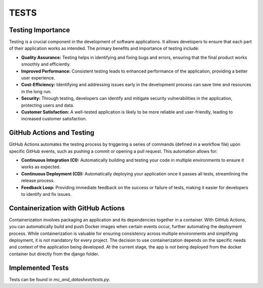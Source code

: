 TESTS
=====

Testing Importance
------------------

Testing is a crucial component in the development of software applications. It allows developers to ensure that each part of their application works as intended. The primary benefits and importance of testing include:

- **Quality Assurance:** Testing helps in identifying and fixing bugs and errors, ensuring that the final product works smoothly and efficiently.
- **Improved Performance:** Consistent testing leads to enhanced performance of the application, providing a better user experience.
- **Cost-Efficiency:** Identifying and addressing issues early in the development process can save time and resources in the long run.
- **Security:** Through testing, developers can identify and mitigate security vulnerabilities in the application, protecting users and data.
- **Customer Satisfaction:** A well-tested application is likely to be more reliable and user-friendly, leading to increased customer satisfaction.

GitHub Actions and Testing
--------------------------

GitHub Actions automates the testing process by triggering a series of commands (defined in a workflow file) upon specific GitHub events, such as pushing a commit or opening a pull request. This automation allows for:

- **Continuous Integration (CI):** Automatically building and testing your code in multiple environments to ensure it works as expected.
- **Continuous Deployment (CD):** Automatically deploying your application once it passes all tests, streamlining the release process.
- **Feedback Loop:** Providing immediate feedback on the success or failure of tests, making it easier for developers to identify and fix issues.

Containerization with GitHub Actions
------------------------------------

Containerization involves packaging an application and its dependencies together in a container. With GitHub Actions, you can automatically build and push Docker images when certain events occur, further automating the deployment process. While containerization is valuable for ensuring consistency across multiple environments and simplifying deployment, it is not mandatory for every project. The decision to use containerization depends on the specific needs and context of the application being developed. At the current stage, the app is not being deployed from the docker container but directly from the django folder.

Implemented Tests
-----------------

Tests can be found in `mc_and_datasheet/tests.py`. 



